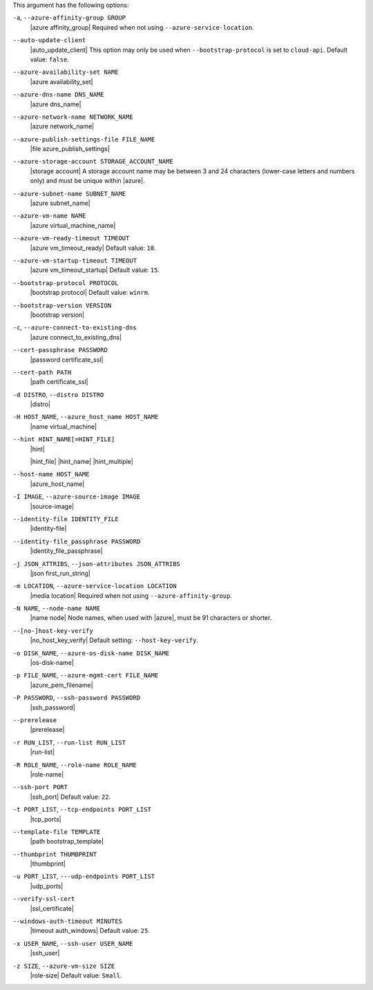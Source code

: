 .. The contents of this file are included in multiple topics.
.. This file describes a command or a sub-command for Knife.
.. This file should not be changed in a way that hinders its ability to appear in multiple documentation sets.


This argument has the following options:

``-a``, ``--azure-affinity-group GROUP``
   |azure affinity_group| Required when not using ``--azure-service-location``.

``--auto-update-client``
   |auto_update_client| This option may only be used when ``--bootstrap-protocol`` is set to ``cloud-api``. Default value: ``false``.

``--azure-availability-set NAME``
   |azure availability_set|

``--azure-dns-name DNS_NAME``
   |azure dns_name|

``--azure-network-name NETWORK_NAME``
   |azure network_name|

``--azure-publish-settings-file FILE_NAME``
   |file azure_publish_settings|

``--azure-storage-account STORAGE_ACCOUNT_NAME``
   |storage account| A storage account name may be between 3 and 24 characters (lower-case letters and numbers only) and must be unique within |azure|.

``--azure-subnet-name SUBNET_NAME``
   |azure subnet_name|

``--azure-vm-name NAME``
   |azure virtual_machine_name|

``--azure-vm-ready-timeout TIMEOUT``
   |azure vm_timeout_ready| Default value: ``10``.

``--azure-vm-startup-timeout TIMEOUT``
   |azure vm_timeout_startup| Default value: ``15``.

``--bootstrap-protocol PROTOCOL``
   |bootstrap protocol| Default value: ``winrm``.

``--bootstrap-version VERSION``
   |bootstrap version|

``-c``, ``--azure-connect-to-existing-dns``
   |azure connect_to_existing_dns|

``--cert-passphrase PASSWORD``
   |password certificate_ssl|

``--cert-path PATH``
   |path certificate_ssl|

``-d DISTRO``, ``--distro DISTRO``
   |distro|

``-H HOST_NAME``, ``--azure_host_name HOST_NAME``
   |name virtual_machine|

``--hint HINT_NAME[=HINT_FILE]``
   |hint|

   .. include:: ../../includes_ohai/includes_ohai_hints.rst

   |hint_file| |hint_name| |hint_multiple|

``--host-name HOST_NAME``
   |azure_host_name|

``-I IMAGE``, ``--azure-source-image IMAGE``
   |source-image|

``--identity-file IDENTITY_FILE``
   |identity-file|

``--identity-file_passphrase PASSWORD``
   |identity_file_passphrase|

``-j JSON_ATTRIBS``, ``--json-attributes JSON_ATTRIBS``
   |json first_run_string|

``-m LOCATION``, ``--azure-service-location LOCATION``
   |media location| Required when not using ``--azure-affinity-group``.

``-N NAME``, ``--node-name NAME``
   |name node| Node names, when used with |azure|, must be 91 characters or shorter.

``--[no-]host-key-verify``
   |no_host_key_verify| Default setting: ``--host-key-verify``.

``-o DISK_NAME``, ``--azure-os-disk-name DISK_NAME``
   |os-disk-name|

``-p FILE_NAME``, ``--azure-mgmt-cert FILE_NAME``
   |azure_pem_filename|

``-P PASSWORD``, ``--ssh-password PASSWORD``
   |ssh_password|

``--prerelease``
   |prerelease|

``-r RUN_LIST``, ``--run-list RUN_LIST``
   |run-list|

``-R ROLE_NAME``, ``--role-name ROLE_NAME``
   |role-name|

``--ssh-port PORT``
   |ssh_port| Default value: ``22``.

``-t PORT_LIST``, ``--tcp-endpoints PORT_LIST``
   |tcp_ports|

``--template-file TEMPLATE``
   |path bootstrap_template|

``--thumbprint THUMBPRINT``
   |thumbprint|

``-u PORT_LIST``, ``---udp-endpoints PORT_LIST``
   |udp_ports|

``--verify-ssl-cert``
   |ssl_certificate|

``--windows-auth-timeout MINUTES``
   |timeout auth_windows| Default value: ``25``.

``-x USER_NAME``, ``--ssh-user USER_NAME``
   |ssh_user|

``-z SIZE``, ``--azure-vm-size SIZE``
   |role-size| Default value: ``Small``.

